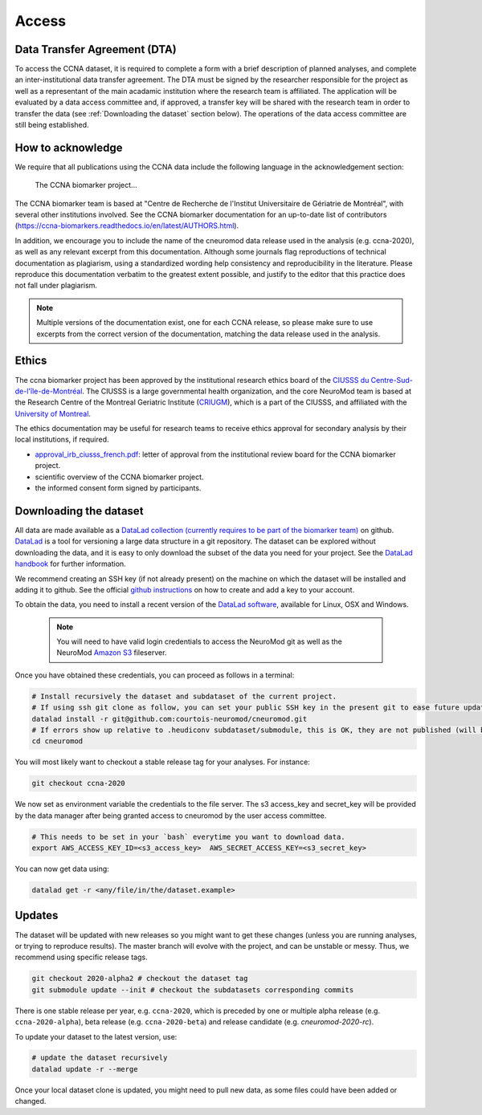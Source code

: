 Access
======

Data Transfer Agreement (DTA)
:::::::::::::::::::::::::::::

To access the CCNA dataset, it is required to complete a form with a brief description of planned analyses, and complete an inter-institutional data transfer agreement.
The DTA must be signed by the researcher responsible for the project as well as a representant of the main acadamic institution where the research team is affiliated.
The application will be evaluated by a data access committee and, if approved, a transfer key will be shared with the research team in order to transfer the data (see :ref:`Downloading the dataset` section below).
The operations of the data access committee are still being established.

How to acknowledge
::::::::::::::::::

We require that all publications using the CCNA data include the following language in the acknowledgement section:
  
  The CCNA biomarker project...

The CCNA biomarker team is based at "Centre de Recherche de l'Institut Universitaire de Gériatrie de Montréal", with several other institutions involved.
See the CCNA biomarker documentation for an up-to-date list of contributors (https://ccna-biomarkers.readthedocs.io/en/latest/AUTHORS.html). 

In addition, we encourage you to include the name of the cneuromod data release used in the analysis (e.g. ccna-2020), as well as any relevant excerpt from this documentation.
Although some journals flag reproductions of technical documentation as plagiarism, using a standardized wording help consistency and reproducibility in the literature.
Please reproduce this documentation verbatim to the greatest extent possible, and justify to the editor that this practice does not fall under plagiarism.

.. note::
  Multiple versions of the documentation exist, one for each CCNA release, so please make sure to use excerpts from the correct version of the documentation, matching the data release used in the analysis. 

Ethics
::::::

The ccna biomarker project has been approved by the institutional research ethics board of the `CIUSSS du Centre-Sud-de-l'île-de-Montréal <https://ciusss-centresudmtl.gouv.qc.ca/propos/services-en-anglais>`_.
The CIUSSS is a large governmental health organization, and the core NeuroMod team is based at the Research Centre of the Montreal Geriatric Institute (`CRIUGM <http://www.criugm.qc.ca/en.html>`_), which is a part of the CIUSSS, and affiliated with the `University of Montreal <https://www.umontreal.ca/>`_.

The ethics documentation may be useful for research teams to receive ethics approval for secondary analysis by their local institutions, if required.

* `approval_irb_ciusss_french.pdf <./_static/ethics/approval_irb_ciusss_french.pdf>`_: letter of approval from the institutional review board for the CCNA biomarker project.
* scientific overview of the CCNA biomarker project.
* the informed consent form signed by participants.

Downloading the dataset
:::::::::::::::::::::::

All data are made available as a `DataLad collection (currently requires to be part of the biomarker team) <https://github.com/ccna-biomarkers>`_ on github.
`DataLad <https://www.datalad.org/>`_ is a tool for versioning a large data structure in a git repository. The dataset can be explored without downloading the data, and it is easy to only download the subset of the data you need for your project.
See the `DataLad handbook <http://handbook.datalad.org/en/latest/>`_ for further information.

We recommend creating an SSH key (if not already present) on the machine on which the dataset will be installed and adding it to github.
See the official `github instructions <https://help.github.com/en/enterprise/2.15/user/articles/adding-a-new-ssh-key-to-your-github-account>`_ on how to create and add a key to your account.

To obtain the data, you need to install a recent version of the `DataLad software <http://handbook.datalad.org/en/latest/intro/installation.html>`_, available for Linux, OSX and Windows.

  .. note::
    You will need to have valid login credentials to access the NeuroMod git as well as the NeuroMod `Amazon S3 <https://aws.amazon.com/s3>`_ fileserver.

Once you have obtained these credentials, you can proceed as follows in a terminal:

.. code-block:: bash

  # Install recursively the dataset and subdataset of the current project.
  # If using ssh git clone as follow, you can set your public SSH key in the present git to ease future updates.
  datalad install -r git@github.com:courtois-neuromod/cneuromod.git
  # If errors show up relative to .heudiconv subdataset/submodule, this is OK, they are not published (will be cleaned up in the future).
  cd cneuromod

You will most likely want to checkout a stable release tag for your analyses. For instance:

.. code-block:: bash

  git checkout ccna-2020

We now set as environment variable the credentials to the file server. The s3 access_key and secret_key will be provided by the data manager after being granted access to cneuromod by the user access committee.

.. code-block:: bash

  # This needs to be set in your `bash` everytime you want to download data.
  export AWS_ACCESS_KEY_ID=<s3_access_key>  AWS_SECRET_ACCESS_KEY=<s3_secret_key>

You can now get data using:

.. code-block:: bash

  datalad get -r <any/file/in/the/dataset.example>


Updates
:::::::

The dataset will be updated with new releases so you might want to get these changes (unless you are running analyses, or trying to reproduce results). The master branch will evolve with the project, and can be unstable or messy.
Thus, we recommend using specific release tags.

.. code-block:: bash

  git checkout 2020-alpha2 # checkout the dataset tag
  git submodule update --init # checkout the subdatasets corresponding commits

There is one stable release per year, e.g. ``ccna-2020``, which is preceded by one or multiple alpha release (e.g. ``ccna-2020-alpha``), beta release (e.g. ``ccna-2020-beta``) and release candidate (e.g. `cneuromod-2020-rc`).

To update your dataset to the latest version, use:

.. code-block:: bash

  # update the dataset recursively
  datalad update -r --merge

Once your local dataset clone is updated, you might need to pull new data, as some files could have been added or changed.
